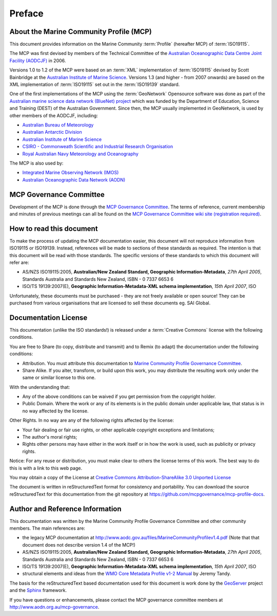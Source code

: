 .. _preface:

Preface
=======

About the Marine Community Profile (MCP)
----------------------------------------

This document provides information on the Marine Community :term:`Profile` (hereafter MCP) of :term:`ISO19115`.


The MCP was first devised by members of the Technical Committee of the `Australian Oceanographic Data Centre Joint Facility (AODCJF) <http://www.aodc.gov.au/index.php?id=24>`_ in 2006. 

Versions 1.0 to 1.2 of the MCP were based on an :term:`XML` implementation of :term:`ISO19115` devised by Scott Bainbridge at the `Australian Institute of Marine Science <http://www.aims.org.au>`_. Versions 1.3 (and higher - from 2007 onwards) are based on the XML implementation of :term:`ISO19115` set out in the :term:`ISO19139` standard. 

One of the first implementations of the MCP using the :term:`GeoNetwork` Opensource software was done as part of the `Australian marine science data network (BlueNet) project <http://www.bluenet.org.au>`_ which was funded by the Department of Education, Science and Training (DEST) of the Australian Government. Since then, the MCP usually implemented in GeoNetwork, is used by other members of the AODCJF, including:

- `Australian Bureau of Meteorology <http://www.bom.gov.au>`_
- `Australian Antarctic Division <http://www.antarctica.gov.au>`_
- `Australian Institute of Marine Science <http://www.aims.gov.au>`_
- `CSIRO - Commonweath Scientific and Industrial Research Organisation <http://www.csiro.au>`_
- `Royal Australian Navy Meteorology and Oceanography <http://www.metoc.gov.au>`_

The MCP is also used by:

- `Integrated Marine Observing Network (IMOS) <http:///www.imos.org.au>`_
- `Australian Oceanographic Data Network (AODN) <http:///www.aodn.org.au>`_

MCP Governance Committee
------------------------

.. index:: Governance Committee for the MCP

Development of the MCP is done through the `MCP Governance Committee <http://www.aodn.org.au/mcp-governance>`_. The terms of reference, current membership and minutes of previous meetings can all be found on the `MCP Governance Committee wiki site (registration required) <http://www.aodn.org.au/redmine/projects/mcp-governance/wiki/Documentation>`_.


How to read this document
-------------------------

To make the process of updating the MCP documentation easier, this document will not reproduce information from ISO19115 or ISO19139. Instead, references will be made to sections of these standards as required. The intention is that this document will be read with those standards. The specific versions of these standards to which this document will refer are:

- AS/NZS ISO19115:2005, **Australian/New Zealand Standard, Geographic Information-Metadata**, *27th April 2005*, Standards Australia and Standards New Zealand, ISBN - 0 7337 6653 6

- ISO/TS 19139:2007(E), **Geographic Information-Metadata-XML schema implementation**, *15th April 2007*, ISO

Unfortunately, these documents must be purchased - they are not freely available or open source! They can be purchased from various organisations that are licensed to sell these documents eg. SAI Global.

Documentation License
---------------------

.. index:: Documentation License

This documentation (unlike the ISO standards!) is released under a :term:`Creative Commons` license with the following conditions.

You are free to Share (to copy, distribute and transmit) and to Remix (to adapt) the documentation under the following conditions:

- Attribution. You must attribute this documentation to `Marine Community Profile Governance Committee <http://www.aodn.org.au/mcp-governance>`_.

- Share Alike. If you alter, transform, or build upon this work, you may distribute the resulting work only under the same or similar license to this one.

With the understanding that:

- Any of the above conditions can be waived if you get permission from the copyright holder.

- Public Domain. Where the work or any of its elements is in the public domain under applicable law, that status is in no way affected by the license.

Other Rights. In no way are any of the following rights affected by the license:

- Your fair dealing or fair use rights, or other applicable copyright exceptions and limitations;

- The author's moral rights;

- Rights other persons may have either in the work itself or in how the work is used, such as publicity or privacy rights.

Notice: For any reuse or distribution, you must make clear to others the license terms of this work. The best way to do this is with a link to this web page.

You may obtain a copy of the License at `Creative Commons Attribution-ShareAlike 3.0 Unported License <http://creativecommons.org/licenses/by-sa/3.0/>`_

The document is written in reStructuredText format for consistency and portability. You can download the source reStructuredText for this documentation from the git repository at https://github.com/mcpgovernance/mcp-profile-docs.

Author and Reference Information
--------------------------------

This documentation was written by the Marine Community Profile Governance Committee and other community members. The main references are:

- the legacy MCP documentation at http://www.aodc.gov.au/files/MarineCommunityProfilev1.4.pdf (Note that that document does not describe version 1.4 of the MCP!) 
- AS/NZS ISO19115:2005, **Australian/New Zealand Standard, Geographic Information-Metadata**, *27th April 2005*, Standards Australia and Standards New Zealand, ISBN - 0 7337 6653 6
- ISO/TS 19139:2007(E), **Geographic Information-Metadata-XML schema implementation**, *15th April 2007*, ISO
- structural elements and ideas from the `WMO Core Metadata Profile v1-2 Manual <http://wis.wmo.int/2010/metadata/version_1-2/>`_ by Jeremy Tandy. 

The basis for the reStructuredText based documentation used for this document is work done by the `GeoServer <http://geoserver.org>`_ project and the `Sphinx <http://sphinx.pocoo.org/>`_ framework. 

If you have questions or enhancements, please contact the MCP governance committee members at http://www.aodn.org.au/mcp-governance.
